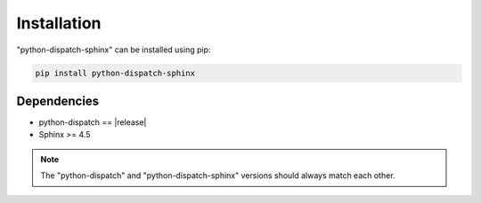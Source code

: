 Installation
============

"python-dispatch-sphinx" can be installed using pip:

.. code-block:: bash

    pip install python-dispatch-sphinx

Dependencies
------------

* python-dispatch == |release|
* Sphinx >= 4.5

.. note::

    The "python-dispatch" and "python-dispatch-sphinx" versions should always
    match each other.

